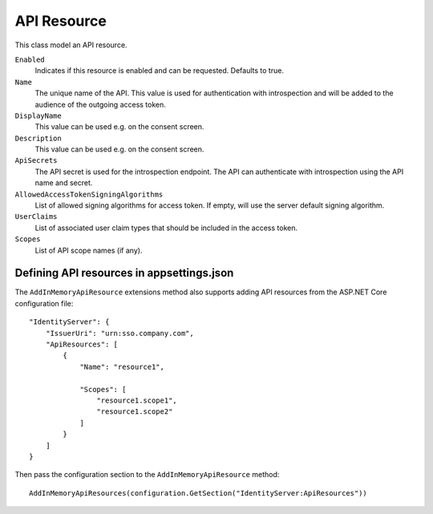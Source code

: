 .. _refApiResource:
API Resource
=================
This class model an API resource.

``Enabled``
    Indicates if this resource is enabled and can be requested. Defaults to true.
``Name``
    The unique name of the API. This value is used for authentication with introspection and will be added to the audience of the outgoing access token.
``DisplayName``
    This value can be used e.g. on the consent screen.
``Description``
    This value can be used e.g. on the consent screen.
``ApiSecrets``
    The API secret is used for the introspection endpoint. The API can authenticate with introspection using the API name and secret.
``AllowedAccessTokenSigningAlgorithms``
    List of allowed signing algorithms for access token. If empty, will use the server default signing algorithm.
``UserClaims``
    List of associated user claim types that should be included in the access token.
``Scopes``
    List of API scope names (if any).

Defining API resources in appsettings.json
^^^^^^^^^^^^^^^^^^^^^^^^^^^^^^^^^^^^^^^^^^

The ``AddInMemoryApiResource`` extensions method also supports adding API resources from the ASP.NET Core configuration file::

    "IdentityServer": {
        "IssuerUri": "urn:sso.company.com",
        "ApiResources": [
            {
                "Name": "resource1",

                "Scopes": [
                    "resource1.scope1",
                    "resource1.scope2"
                ]
            }
        ]
    }

Then pass the configuration section to the ``AddInMemoryApiResource`` method::

    AddInMemoryApiResources(configuration.GetSection("IdentityServer:ApiResources"))
